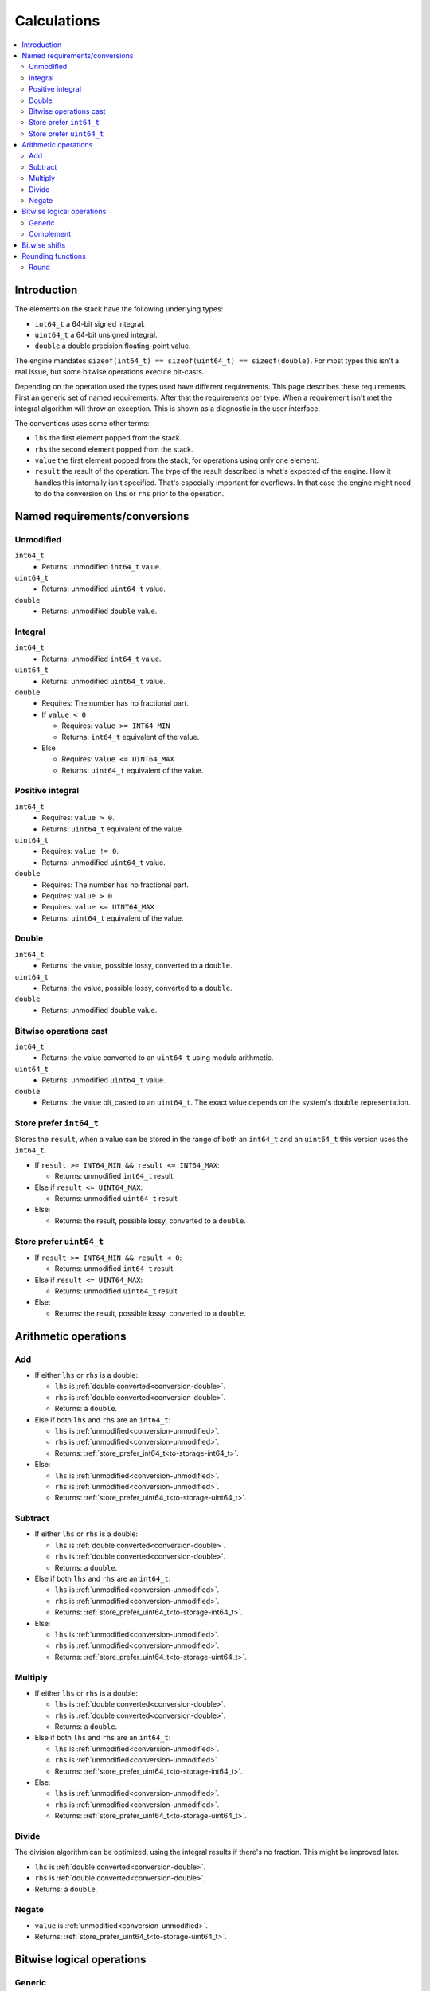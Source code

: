 ============
Calculations
============

.. contents::
   :local:


Introduction
============

The elements on the stack have the following underlying types:

* ``int64_t`` a 64-bit signed integral.
* ``uint64_t`` a 64-bit unsigned integral.
* ``double`` a double precision floating-point value.

The engine mandates ``sizeof(int64_t) == sizeof(uint64_t) == sizeof(double)``.
For most types this isn't a real issue, but some bitwise operations execute
bit-casts.

Depending on the operation used the types used have different requirements.
This page describes these requirements. First an generic set of named
requirements. After that the requirements per type. When a requirement isn't
met the integral algorithm will throw an exception. This is shown as a
diagnostic in the user interface.

The conventions uses some other terms:

* ``lhs`` the first element popped from the stack.
* ``rhs`` the second element popped from the stack.
* ``value`` the first element popped from the stack, for operations using only
  one element.
* ``result`` the result of the operation. The type of the result described is
  what's expected of the engine. How it handles this internally isn't
  specified. That's especially important for overflows. In that case the engine
  might need to do the conversion on ``lhs`` or ``rhs`` prior to the operation.

Named requirements/conversions
==============================

.. _conversion-unmodified:

Unmodified
----------

``int64_t``
  * Returns: unmodified ``int64_t`` value.
``uint64_t``
  * Returns: unmodified ``uint64_t`` value.
``double``
  * Returns: unmodified ``double`` value.

Integral
--------

``int64_t``
  * Returns: unmodified ``int64_t`` value.
``uint64_t``
  * Returns: unmodified ``uint64_t`` value.
``double``
  * Requires: The number has no fractional part.
  * If ``value < 0``

    * Requires: ``value >= INT64_MIN``
    * Returns: ``int64_t`` equivalent of the value.

  * Else

    * Requires: ``value <= UINT64_MAX``
    * Returns: ``uint64_t`` equivalent of the value.

.. _conversion-positive:

Positive integral
-----------------

``int64_t``
  * Requires: ``value > 0``.
  * Returns: ``uint64_t`` equivalent of the value.
``uint64_t``
  * Requires: ``value != 0``.
  * Returns: unmodified ``uint64_t`` value.
``double``
  * Requires: The number has no fractional part.
  * Requires: ``value > 0``
  * Requires: ``value <= UINT64_MAX``
  * Returns: ``uint64_t`` equivalent of the value.

.. _conversion-double:

Double
------

``int64_t``
  * Returns: the value, possible lossy, converted to a ``double``.
``uint64_t``
  * Returns: the value, possible lossy, converted to a ``double``.
``double``
  * Returns: unmodified ``double`` value.


.. _conversion-bitwise:

Bitwise operations cast
-----------------------

``int64_t``
  * Returns: the value converted to an ``uint64_t`` using modulo arithmetic.
``uint64_t``
  * Returns: unmodified ``uint64_t`` value.
``double``
  * Returns: the value bit_casted to an ``uint64_t``. The exact value depends
    on the system's ``double`` representation.

.. _to-storage-int64_t:

Store prefer ``int64_t``
------------------------

Stores the ``result``, when a value can be stored in the range of both an
``int64_t`` and an ``uint64_t`` this version uses the ``int64_t``.

* If ``result >= INT64_MIN && result <= INT64_MAX``:

  * Returns: unmodified ``int64_t`` result.

* Else if ``result <= UINT64_MAX``:

  * Returns: unmodified ``uint64_t`` result.

* Else:

  * Returns: the result, possible lossy, converted to a ``double``.

.. _to-storage-uint64_t:

Store prefer ``uint64_t``
-------------------------

* If ``result >= INT64_MIN && result < 0``:

  * Returns: unmodified ``int64_t`` result.

* Else if ``result <= UINT64_MAX``:

  * Returns: unmodified ``uint64_t`` result.

* Else:

  * Returns: the result, possible lossy, converted to a ``double``.


Arithmetic operations
=====================

Add
---

* If either ``lhs`` or ``rhs`` is a double:

  * ``lhs`` is :ref:`double converted<conversion-double>`.
  * ``rhs`` is :ref:`double converted<conversion-double>`.
  * Returns: a ``double``.

* Else if both ``lhs`` and ``rhs`` are an ``int64_t``:

  * ``lhs`` is :ref:`unmodified<conversion-unmodified>`.
  * ``rhs`` is :ref:`unmodified<conversion-unmodified>`.
  * Returns: :ref:`store_prefer_int64_t<to-storage-int64_t>`.

* Else:

  * ``lhs`` is :ref:`unmodified<conversion-unmodified>`.
  * ``rhs`` is :ref:`unmodified<conversion-unmodified>`.
  * Returns: :ref:`store_prefer_uint64_t<to-storage-uint64_t>`.

Subtract
--------

* If either ``lhs`` or ``rhs`` is a double:

  * ``lhs`` is :ref:`double converted<conversion-double>`.
  * ``rhs`` is :ref:`double converted<conversion-double>`.
  * Returns: a ``double``.

* Else if both ``lhs`` and ``rhs`` are an ``int64_t``:

  * ``lhs`` is :ref:`unmodified<conversion-unmodified>`.
  * ``rhs`` is :ref:`unmodified<conversion-unmodified>`.
  * Returns: :ref:`store_prefer_uint64_t<to-storage-int64_t>`.

* Else:

  * ``lhs`` is :ref:`unmodified<conversion-unmodified>`.
  * ``rhs`` is :ref:`unmodified<conversion-unmodified>`.
  * Returns: :ref:`store_prefer_uint64_t<to-storage-uint64_t>`.


Multiply
--------

* If either ``lhs`` or ``rhs`` is a double:

  * ``lhs`` is :ref:`double converted<conversion-double>`.
  * ``rhs`` is :ref:`double converted<conversion-double>`.
  * Returns: a ``double``.

* Else if both ``lhs`` and ``rhs`` are an ``int64_t``:

  * ``lhs`` is :ref:`unmodified<conversion-unmodified>`.
  * ``rhs`` is :ref:`unmodified<conversion-unmodified>`.
  * Returns: :ref:`store_prefer_uint64_t<to-storage-int64_t>`.

* Else:

  * ``lhs`` is :ref:`unmodified<conversion-unmodified>`.
  * ``rhs`` is :ref:`unmodified<conversion-unmodified>`.
  * Returns: :ref:`store_prefer_uint64_t<to-storage-uint64_t>`.


Divide
------

The division algorithm can be optimized, using the integral results if there's
no fraction. This might be improved later.

* ``lhs`` is :ref:`double converted<conversion-double>`.
* ``rhs`` is :ref:`double converted<conversion-double>`.
* Returns: a ``double``.

Negate
------

* ``value`` is :ref:`unmodified<conversion-unmodified>`.
* Returns: :ref:`store_prefer_uint64_t<to-storage-uint64_t>`.


Bitwise logical operations
==========================

Generic
-------

The bitwise operations ``and``, ``or``, and ``xor`` all have the same
conversion behaviour.

* If both ``lhs`` and ``rhs`` are an ``int64_t``:

  * ``lhs`` is :ref:`unmodified<conversion-unmodified>`.
  * ``rhs`` is :ref:`unmodified<conversion-unmodified>`.
  * Returns: an ``int64_t``.

Else:

  * ``lhs`` is :ref:`bitwise uint64_t casted<conversion-bitwise>`.
  * ``rhs`` is :ref:`bitwise uint64_t casted<conversion-bitwise>`.
  * Returns: an ``uint64_t``.

Complement
----------

* If ``value`` is an ``int64_t``:

  * ``value`` is :ref:`unmodified<conversion-unmodified>`.
  * Returns: an ``int64_t``.

Else:

  * ``value`` is :ref:`bitwise uint64_t casted<conversion-bitwise>`.
  * Returns: an ``uint64_t``.


Bitwise shifts
==============

The bitwise shift left and shift right have the same conversion behaviour.

* ``lhs``:

  * If an ``int64_t``:

    * ``lhs`` is :ref:`unmodified<conversion-unmodified>`.

  * Else:

    * ``lhs`` is :ref:`bitwise uint64_t casted<conversion-bitwise>`.

* ``rhs``:

  * is :ref:`a positive integral<conversion-positive>`.
  * Requires: ``rhs <= 64``.

* ``result`` the type used for ``lhs``.


Rounding functions
==================

Round
-----

Rounds the value to the nearest integer value. Rounding halfway rounds away
from zero.

* ``value``:

  * is a ``double``

* Returns: a ``double``.
